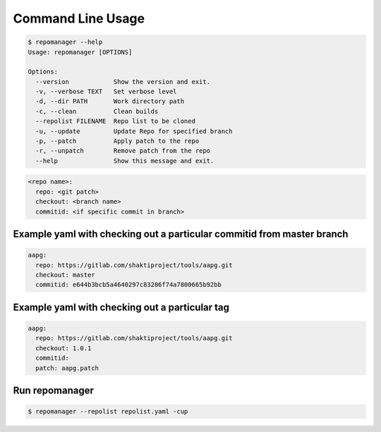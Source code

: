 .. See LICENSE for details

Command Line Usage
======================

.. code-block:: bash

  $ repomanager --help
  Usage: repomanager [OPTIONS]
  
  Options:
    --version            Show the version and exit.
    -v, --verbose TEXT   Set verbose level
    -d, --dir PATH       Work directory path
    -c, --clean          Clean builds
    --repolist FILENAME  Repo list to be cloned
    -u, --update         Update Repo for specified branch
    -p, --patch          Apply patch to the repo
    -r, --unpatch        Remove patch from the repo
    --help               Show this message and exit.


.. code-block:: yaml

   
  <repo name>:
    repo: <git patch>
    checkout: <branch name>
    commitid: <if specific commit in branch>


Example yaml with checking out a particular commitid from master branch
########################################################################

.. code-block:: yaml

  aapg:
    repo: https://gitlab.com/shaktiproject/tools/aapg.git
    checkout: master
    commitid: e644b3bcb5a4640297c83206f74a7800665b92bb

Example yaml with checking out a particular tag
########################################################################
.. code-block:: yaml

  aapg:
    repo: https://gitlab.com/shaktiproject/tools/aapg.git
    checkout: 1.0.1
    commitid:
    patch: aapg.patch

Run repomanager
########################

.. code-block:: bash

  $ repomanager --repolist repolist.yaml -cup
